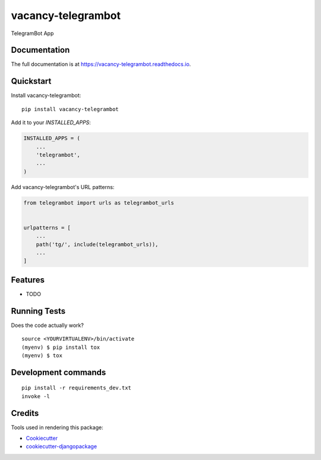 =============================
vacancy-telegrambot
=============================

.. image:: https://badge.fury.io/py/vacancy-telegrambot.svg
    :target: https://badge.fury.io/py/vacancy-telegrambot

.. image:: https://travis-ci.org/dcopm999/vacancy-telegrambot.svg?branch=master
    :target: https://travis-ci.org/dcopm999/vacancy-telegrambot

.. image:: https://codecov.io/gh/dcopm999/vacancy-telegrambot/branch/master/graph/badge.svg
    :target: https://codecov.io/gh/dcopm999/vacancy-telegrambot

TelegramBot App

Documentation
-------------

The full documentation is at https://vacancy-telegrambot.readthedocs.io.

Quickstart
----------

Install vacancy-telegrambot::

    pip install vacancy-telegrambot

Add it to your `INSTALLED_APPS`:

.. code-block:: python

    INSTALLED_APPS = (
        ...
        'telegrambot',
        ...
    )

Add vacancy-telegrambot's URL patterns:

.. code-block:: python

    from telegrambot import urls as telegrambot_urls


    urlpatterns = [
        ...
        path('tg/', include(telegrambot_urls)),
        ...
    ]

Features
--------

* TODO

Running Tests
-------------

Does the code actually work?

::

    source <YOURVIRTUALENV>/bin/activate
    (myenv) $ pip install tox
    (myenv) $ tox


Development commands
---------------------

::

    pip install -r requirements_dev.txt
    invoke -l


Credits
-------

Tools used in rendering this package:

*  Cookiecutter_
*  `cookiecutter-djangopackage`_

.. _Cookiecutter: https://github.com/audreyr/cookiecutter
.. _`cookiecutter-djangopackage`: https://github.com/pydanny/cookiecutter-djangopackage
